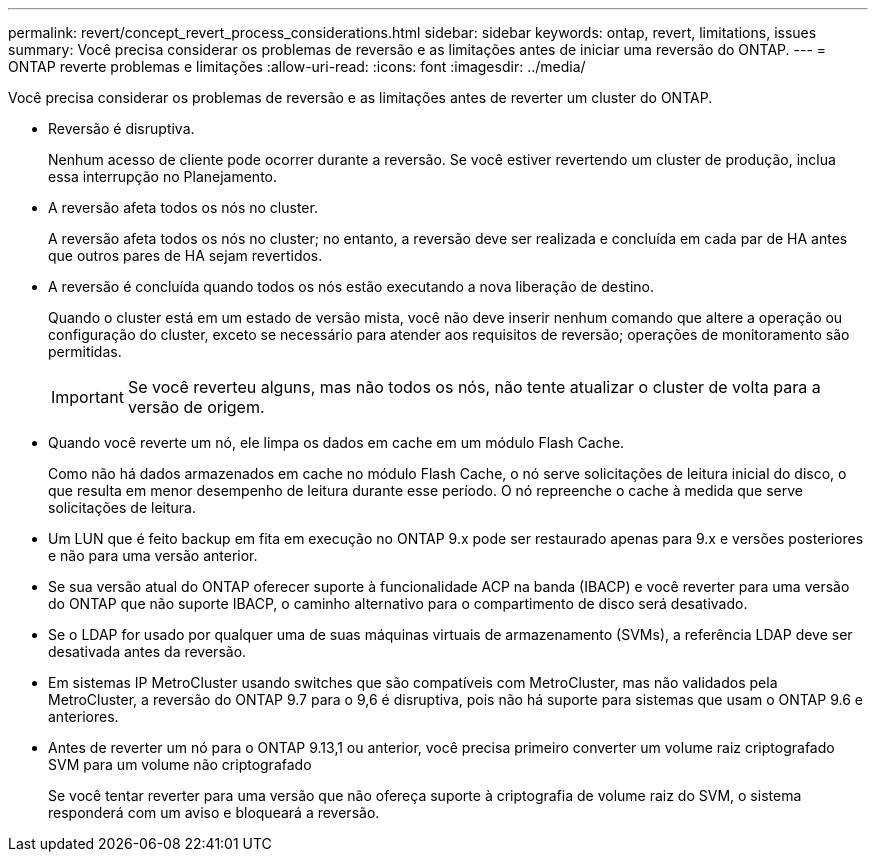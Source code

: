 ---
permalink: revert/concept_revert_process_considerations.html 
sidebar: sidebar 
keywords: ontap, revert, limitations, issues 
summary: Você precisa considerar os problemas de reversão e as limitações antes de iniciar uma reversão do ONTAP. 
---
= ONTAP reverte problemas e limitações
:allow-uri-read: 
:icons: font
:imagesdir: ../media/


[role="lead"]
Você precisa considerar os problemas de reversão e as limitações antes de reverter um cluster do ONTAP.

* Reversão é disruptiva.
+
Nenhum acesso de cliente pode ocorrer durante a reversão. Se você estiver revertendo um cluster de produção, inclua essa interrupção no Planejamento.

* A reversão afeta todos os nós no cluster.
+
A reversão afeta todos os nós no cluster; no entanto, a reversão deve ser realizada e concluída em cada par de HA antes que outros pares de HA sejam revertidos.

* A reversão é concluída quando todos os nós estão executando a nova liberação de destino.
+
Quando o cluster está em um estado de versão mista, você não deve inserir nenhum comando que altere a operação ou configuração do cluster, exceto se necessário para atender aos requisitos de reversão; operações de monitoramento são permitidas.

+

IMPORTANT: Se você reverteu alguns, mas não todos os nós, não tente atualizar o cluster de volta para a versão de origem.

* Quando você reverte um nó, ele limpa os dados em cache em um módulo Flash Cache.
+
Como não há dados armazenados em cache no módulo Flash Cache, o nó serve solicitações de leitura inicial do disco, o que resulta em menor desempenho de leitura durante esse período. O nó repreenche o cache à medida que serve solicitações de leitura.

* Um LUN que é feito backup em fita em execução no ONTAP 9.x pode ser restaurado apenas para 9.x e versões posteriores e não para uma versão anterior.
* Se sua versão atual do ONTAP oferecer suporte à funcionalidade ACP na banda (IBACP) e você reverter para uma versão do ONTAP que não suporte IBACP, o caminho alternativo para o compartimento de disco será desativado.
* Se o LDAP for usado por qualquer uma de suas máquinas virtuais de armazenamento (SVMs), a referência LDAP deve ser desativada antes da reversão.
* Em sistemas IP MetroCluster usando switches que são compatíveis com MetroCluster, mas não validados pela MetroCluster, a reversão do ONTAP 9.7 para o 9,6 é disruptiva, pois não há suporte para sistemas que usam o ONTAP 9.6 e anteriores.
* Antes de reverter um nó para o ONTAP 9.13,1 ou anterior, você precisa primeiro converter um volume raiz criptografado SVM para um volume não criptografado
+
Se você tentar reverter para uma versão que não ofereça suporte à criptografia de volume raiz do SVM, o sistema responderá com um aviso e bloqueará a reversão.


